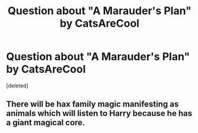 #+TITLE: Question about "A Marauder's Plan" by CatsAreCool

* Question about "A Marauder's Plan" by CatsAreCool
:PROPERTIES:
:Score: 1
:DateUnix: 1518470223.0
:DateShort: 2018-Feb-13
:FlairText: Discussion
:END:
[deleted]


** There will be hax family magic manifesting as animals which will listen to Harry because he has a giant magical core.
:PROPERTIES:
:Author: Satanniel
:Score: 1
:DateUnix: 1518511211.0
:DateShort: 2018-Feb-13
:END:
